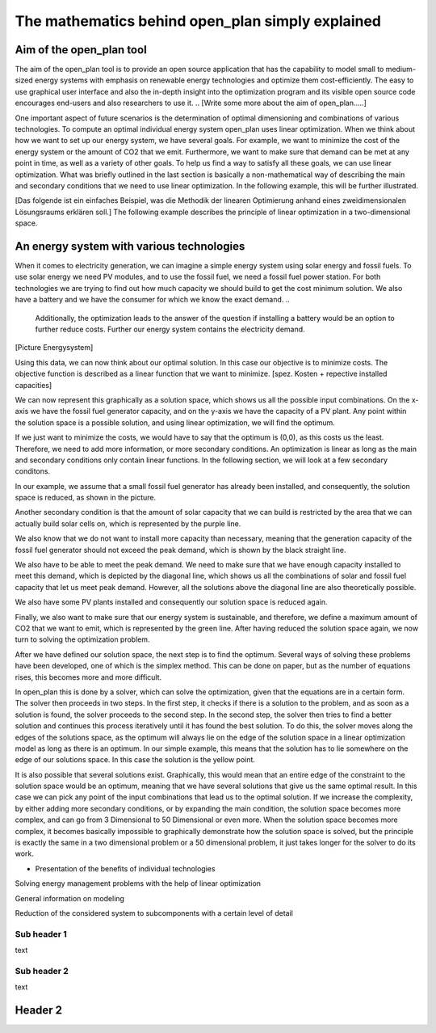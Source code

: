=================================================
The mathematics behind open_plan simply explained
=================================================

Aim of the open_plan tool
-------------------------

The aim of the open_plan tool is to provide an open source application that has the 
capability to model small to medium-sized energy systems with emphasis on renewable 
energy technologies and optimize them cost-efficiently. 
The easy to use graphical user interface and also the in-depth insight into the 
optimization program and its visible open source code encourages end-users and also 
researchers to use it. 
.. [Write some more about the aim of open_plan.....]

One important aspect of future scenarios is the determination of optimal dimensioning
and combinations of various technologies. To compute an optimal individual energy system
open_plan uses linear optimization.
When we think about how we want to set up our energy system, we have several
goals. For example, we want to minimize the cost of the energy system or the
amount of CO2 that we emit. Furthermore, we want to make sure that demand
can be met at any point in time, as well as a variety of other goals.
To help us find a way to satisfy all these goals, we can use linear
optimization. What was briefly outlined in the last section is basically a
non-mathematical way of describing the main and secondary conditions that we
need to use linear optimization. In the following example, this will be further illustrated.

[Das folgende ist ein einfaches Beispiel, was die Methodik der linearen Optimierung anhand
eines zweidimensionalen Lösungsraums erklären soll.]
The following example describes the principle of linear optimization in a two-dimensional space. 

An energy system with various technologies
------------------------------------------

When it comes to electricity generation, we can imagine a simple energy system using solar energy and fossil fuels.
To use solar energy we need PV modules, and to use the fossil fuel, we need a fossil
fuel power station. For both technologies we are trying to find out how much
capacity we should build to get the cost minimum solution.
We also have a battery and we have the consumer for which we know the exact demand.
..
    Additionally, the optimization leads to the answer of the question if installing a battery would be an option to
    further reduce costs. Further our energy system contains the electricity demand.
..
[Picture Energysystem]

Using this data, we can now think about our optimal solution. In this case our
objective is to minimize costs. The objective function is described as a linear
function that we want to minimize.
[spez. Kosten + repective installed capacities]

We can now represent this graphically as a solution space, which shows us all the possible input combinations.
On the x-axis we have the fossil fuel generator capacity, and on the y-axis we have the
capacity of a PV plant. Any point within the solution space is a possible
solution, and using linear optimization, we will find the optimum.

.. image:: ../images/slide_1.png
 :width: 1000

If we just want to minimize the costs, we would have to say that the optimum is
(0,0), as this costs us the least. Therefore, we need to add more information,
or more secondary conditions.
An optimization is linear as long as the main and secondary conditions only
contain linear functions. In the following section, we will look at a few
secondary conditons.

In our example, we assume that a small fossil fuel generator has already been
installed, and consequently, the solution space is reduced, as shown in the
picture.

.. image:: ../images/slide_2.png
 :width: 1000

Another secondary condition is that the amount of solar capacity that we can
build is restricted by the area that we can actually build solar cells on,
which is represented by the purple line.

.. image:: ../images/slide_3.png
 :width: 1000

We also know that we do not want to install more capacity than necessary,
meaning that the generation capacity of the fossil fuel generator should not
exceed the peak demand, which is shown by the black straight line. 

We also have to be able to meet the peak demand. We need to make sure that we
have enough capacity installed to meet this demand, which is depicted by the
diagonal line, which shows us all the combinations of solar and fossil fuel
capacity that let us meet peak demand. However, all the solutions above the
diagonal line are also theoretically possible.

.. image:: ../images/slide_4.png
 :width: 1000

We also have some PV plants installed and consequently our solution space is
reduced again. 

.. image:: ../images/slide_5.png
 :width: 1000

Finally, we also want to make sure that our energy system is sustainable, and
therefore, we define a maximum amount of CO2 that we want to emit, which is
represented by the green line. After having reduced the solution space again,
we now turn to solving the optimization problem.

.. image:: ../images/slide_6.png
 :width: 1000

After we have defined our solution space, the next step is to find the optimum.
Several ways of solving these problems have been developed, one of which is the
simplex method. This can be done on paper, but as the number of equations
rises, this becomes more and more difficult.

In open_plan this is done by a solver, which can solve the optimization, given
that the equations are in a certain form. The solver then proceeds in two
steps. In the first step, it checks if there is a solution to the problem, and
as soon as a solution is found, the solver proceeds to the second step. In the
second step, the solver then tries to find a better solution and continues
this process iteratively until it has found the best solution. To do this,
the solver moves along the edges of the solutions space, as the optimum will
always lie on the edge of the solution space in a linear optimization model
as long as there is an optimum.
In our simple example, this means that the solution has to lie somewhere on
the edge of our solutions space. In this case the solution is the yellow
point.

.. image:: ../images/slide_7.png
 :width: 1000

It is also possible that several solutions exist. Graphically, this would mean
that an entire edge of the constraint to the solution space would be an
optimum, meaning that we have several solutions that give us the same optimal
result. In this case we can pick any point of the input combinations that lead
us to the optimal solution.
If we increase the complexity, by either adding more secondary conditions, or
by expanding the main condition, the solution space becomes more complex, and
can go from 3 Dimensional to 50 Dimensional or even more. When the solution
space becomes more complex, it becomes basically impossible to graphically
demonstrate how the solution space is solved, but the principle is exactly the
same in a two dimensional problem or a 50 dimensional problem, it just takes
longer for the solver to do its work.


..
- Presentation of the benefits of individual technologies

..
Solving energy management problems with the help of linear optimization

..
General information on modeling

..
Reduction of the considered system to subcomponents with a certain level of detail

..
  real system
  Simplifications are necessary
  Results can be complex

  Energy systems based on renewable energies can become very complex.

  The components with which an energy supply system can be modeled in open_plan are classified as follows:

  - Sources
  - Sinks
  - Transformer
  - Storage

.. TODO: link to oemof-solph

  .. image:: images/energy_system_model.png
  :width: 200

Sub header 1
############

text

Sub header 2
############

text

Header 2
--------
